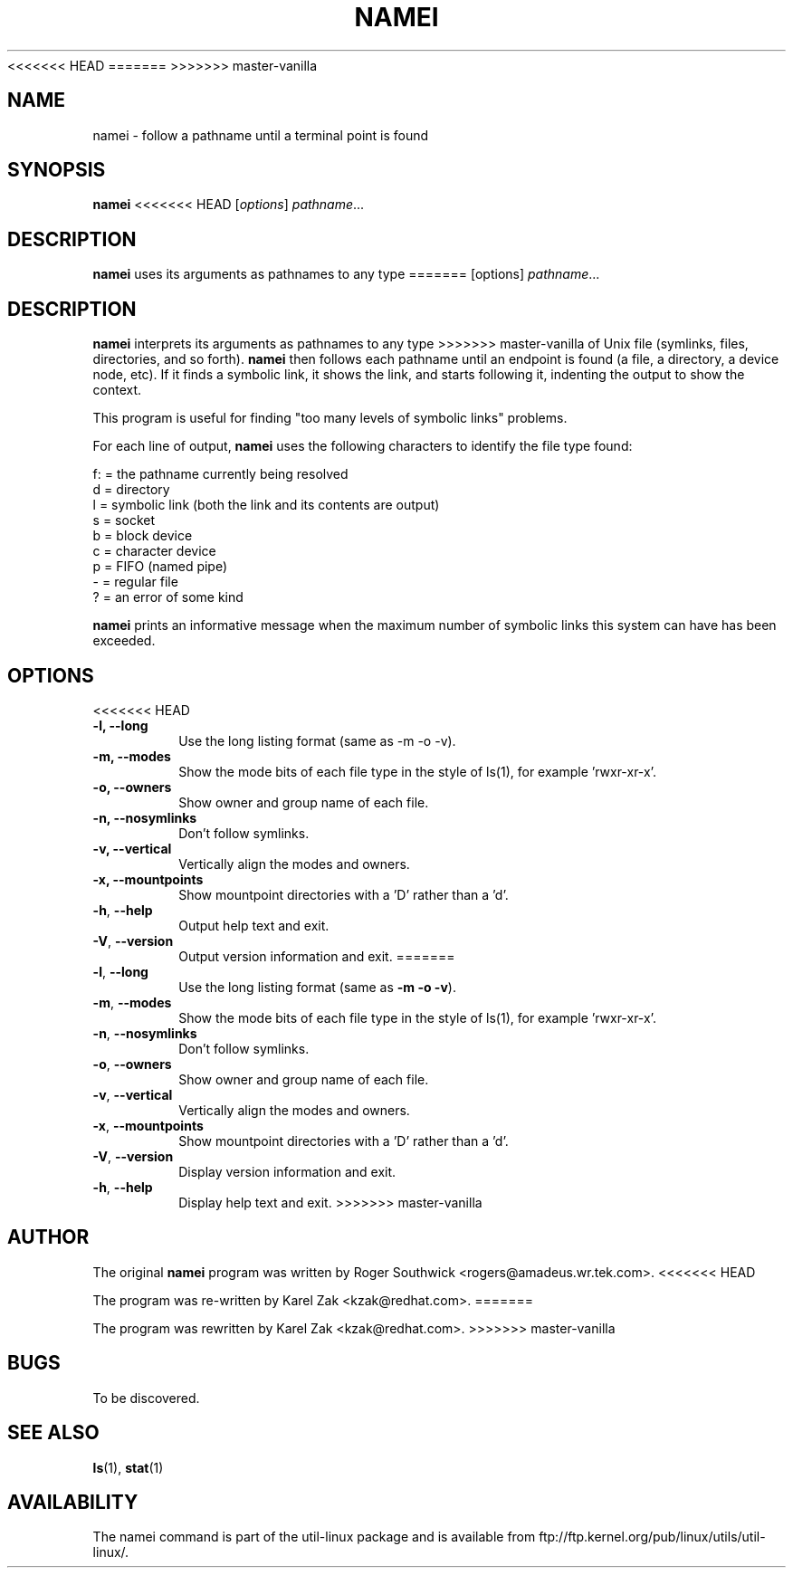 <<<<<<< HEAD
.\"
.\" Version 1.4 of namei
.\"
=======
>>>>>>> master-vanilla
.TH NAMEI 1 "June 2011" "util-linux" "User Commands"
.SH NAME
namei \- follow a pathname until a terminal point is found
.SH SYNOPSIS
.B namei
<<<<<<< HEAD
.RI [ options ]
.IR  pathname ...
.SH DESCRIPTION
.B namei
uses its arguments as pathnames to any type
=======
[options]
.IR pathname ...
.SH DESCRIPTION
.B namei
interprets its arguments as pathnames to any type
>>>>>>> master-vanilla
of Unix file (symlinks, files, directories, and so forth).
.B namei
then follows each pathname until an endpoint
is found (a file, a directory, a device node, etc).
If it finds a symbolic link, it shows the link, and starts
following it, indenting the output to show the context.
.PP
This program is useful for finding "too many levels of
symbolic links" problems.
.PP
For each line of output,
.B namei
uses the following characters to identify the file type found:
.LP
.nf
   f: = the pathname currently being resolved
    d = directory
    l = symbolic link (both the link and its contents are output)
    s = socket
    b = block device
    c = character device
    p = FIFO (named pipe)
    - = regular file
    ? = an error of some kind
.fi
.PP
.B namei
prints an informative message when
the maximum number of symbolic links this system can have has been exceeded.
.SH OPTIONS
<<<<<<< HEAD
.IP "\fB\-l, \-\-long\fP"
Use the long listing format (same as -m -o -v).
.IP "\fB\-m, \-\-modes\fP"
Show the mode bits of each file type in the style of ls(1),
for example 'rwxr-xr-x'.
.IP "\fB\-o, \-\-owners\fP"
Show owner and group name of each file.
.IP "\fB\-n, \-\-nosymlinks\fP"
Don't follow symlinks.
.IP "\fB\-v, \-\-vertical\fP"
Vertically align the modes and owners.
.IP "\fB\-x, \-\-mountpoints\fP"
Show mountpoint directories with a 'D' rather than a 'd'.
.IP "\fB\-h\fR, \fB\-\-help\fR"
Output help text and exit.
.IP "\fB\-V\fR, \fB\-\-version\fR"
Output version information and exit.
=======
.TP
.BR \-l , " \-\-long"
Use the long listing format (same as \fB\-m \-o \-v\fR).
.TP
.BR \-m , " \-\-modes"
Show the mode bits of each file type in the style of ls(1),
for example 'rwxr-xr-x'.
.TP
.BR \-n , " \-\-nosymlinks"
Don't follow symlinks.
.TP
.BR \-o , " \-\-owners"
Show owner and group name of each file.
.TP
.BR \-v , " \-\-vertical"
Vertically align the modes and owners.
.TP
.BR \-x , " \-\-mountpoints"
Show mountpoint directories with a 'D' rather than a 'd'.
.TP
.BR \-V , " \-\-version"
Display version information and exit.
.TP
.BR \-h , " \-\-help"
Display help text and exit.
>>>>>>> master-vanilla
.SH AUTHOR
The original
.B namei
program was written by Roger Southwick <rogers@amadeus.wr.tek.com>.
<<<<<<< HEAD

The program was re-written by Karel Zak <kzak@redhat.com>.
=======
.sp
The program was rewritten by Karel Zak <kzak@redhat.com>.
>>>>>>> master-vanilla
.SH BUGS
To be discovered.
.SH "SEE ALSO"
.BR ls (1),
.BR stat (1)
.SH AVAILABILITY
The namei command is part of the util-linux package and is available from
ftp://ftp.kernel.org/pub/linux/utils/util-linux/.
